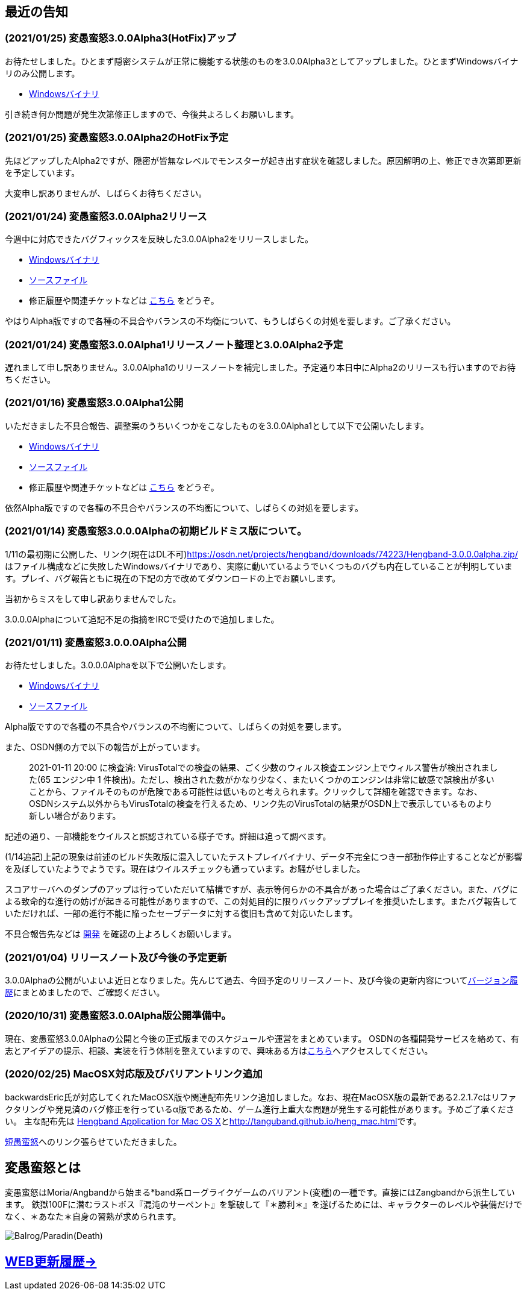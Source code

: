 :lang: ja
:doctype: article

## 最近の告知

### (2021/01/25) 変愚蛮怒3.0.0Alpha3(HotFix)アップ

お待たせしました。ひとまず隠密システムが正常に機能する状態のものを3.0.0Alpha3としてアップしました。ひとまずWindowsバイナリのみ公開します。

* link:https://osdn.net/projects/hengband/downloads/74506/hengband-3.0.0alpha3.zip/[Windowsバイナリ]

引き続き何か問題が発生次第修正しますので、今後共よろしくお願いします。

### (2021/01/25) 変愚蛮怒3.0.0Alpha2のHotFix予定

先ほどアップしたAlpha2ですが、隠密が皆無なレベルでモンスターが起き出す症状を確認しました。原因解明の上、修正でき次第即更新を予定しています。

大変申し訳ありませんが、しばらくお待ちください。

### (2021/01/24) 変愚蛮怒3.0.0Alpha2リリース

今週中に対応できたバグフィックスを反映した3.0.0Alpha2をリリースしました。

* link:https://osdn.net/projects/hengband/downloads/74501/hengband-3.0.0alpha2.zip/[Windowsバイナリ]
* link:https://osdn.net/projects/hengband/downloads/74500/hengband-3.0.0alpha2-src.tar.gz/[ソースファイル]
* 修正履歴や関連チケットなどは link:history/history3.0.0alpha2.html[こちら] をどうぞ。

やはりAlpha版ですので各種の不具合やバランスの不均衡について、もうしばらくの対処を要します。ご了承ください。

### (2021/01/24) 変愚蛮怒3.0.0Alpha1リリースノート整理と3.0.0Alpha2予定

遅れまして申し訳ありません。3.0.0Alpha1のリリースノートを補完しました。予定通り本日中にAlpha2のリリースも行いますのでお待ちください。

### (2021/01/16) 変愚蛮怒3.0.0Alpha1公開

いただきました不具合報告、調整案のうちいくつかをこなしたものを3.0.0Alpha1として以下で公開いたします。

* link:https://osdn.net/projects/hengband/downloads/74265/hengband-3.0.0alpha1.zip/[Windowsバイナリ]
* link:https://osdn.net/projects/hengband/downloads/74264/hengband-3.0.0alpha1-src.tar.gz/[ソースファイル]
* 修正履歴や関連チケットなどは link:history/history3.0.0alpha1.html[こちら] をどうぞ。

依然Alpha版ですので各種の不具合やバランスの不均衡について、しばらくの対処を要します。

### (2021/01/14) 変愚蛮怒3.0.0.0Alphaの初期ビルドミス版について。

1/11の最初期に公開した、リンク(現在はDL不可)link:https://osdn.net/projects/hengband/downloads/74223/Hengband-3.0.0.0alpha.zip/[https://osdn.net/projects/hengband/downloads/74223/Hengband-3.0.0.0alpha.zip/]はファイル構成などに失敗したWindowsバイナリであり、実際に動いているようでいくつものバグも内在していることが判明しています。プレイ、バグ報告ともに現在の下記の方で改めてダウンロードの上でお願いします。

当初からミスをして申し訳ありませんでした。

3.0.0.0Alphaについて追記不足の指摘をIRCで受けたので追加しました。

### (2021/01/11) 変愚蛮怒3.0.0.0Alpha公開

お待たせしました。3.0.0.0Alphaを以下で公開いたします。

* link:https://osdn.net/projects/hengband/downloads/74224/Hengband-3.0.0.0alpha.zip/[Windowsバイナリ]
* link:https://osdn.net/projects/hengband/downloads/74222/hengband-3.0.0.0-alpha-src.tar.gz/[ソースファイル]

Alpha版ですので各種の不具合やバランスの不均衡について、しばらくの対処を要します。

[line-through]#また、OSDN側の方で以下の報告が上がっています。#
____
[line-through]#2021-01-11 20:00 に検査済: VirusTotalでの検査の結果、ごく少数のウィルス検査エンジン上でウィルス警告が検出されました(65 エンジン中 1 件検出)。ただし、検出された数がかなり少なく、またいくつかのエンジンは非常に敏感で誤検出が多いことから、ファイルそのものが危険である可能性は低いものと考えられます。クリックして詳細を確認できます。なお、OSDNシステム以外からもVirusTotalの検査を行えるため、リンク先のVirusTotalの結果がOSDN上で表示しているものより新しい場合があります。#
____

[line-through]#記述の通り、一部機能をウイルスと誤認されている様子です。詳細は追って調べます。#

(1/14追記)上記の現象は前述のビルド失敗版に混入していたテストプレイバイナリ、データ不完全につき一部動作停止することなどが影響を及ぼしていたようでようです。現在はウイルスチェックも通っています。お騒がせしました。

スコアサーバへのダンプのアップは行っていただいて結構ですが、表示等何らかの不具合があった場合はご了承ください。また、バグによる致命的な進行の妨げが起きる可能性がありますので、この対処目的に限りバックアッププレイを推奨いたします。またバグ報告していただければ、一部の進行不能に陥ったセーブデータに対する復旧も含めて対応いたします。

不具合報告先などは link:/development.html[開発] を確認の上よろしくお願いします。

### (2021/01/04) リリースノート及び今後の予定更新

3.0.0Alphaの公開がいよいよ近日となりました。先んじて過去、今回予定のリリースノート、及び今後の更新内容についてlink:/history.html[バージョン履歴]にまとめましたので、ご確認ください。

### (2020/10/31) 変愚蛮怒3.0.0Alpha版公開準備中。

現在、変愚蛮怒3.0.0Alphaの公開と今後の正式版までのスケジュールや運営をまとめています。
OSDNの各種開発サービスを絡めて、有志とアイデアの提示、相談、実装を行う体制を整えていますので、興味ある方はlink:/development.html[こちら]へアクセスしてください。

### (2020/02/25) MacOSX対応版及びバリアントリンク追加

backwardsEric氏が対応してくれたMacOSX版や関連配布先リンク追加しました。なお、現在MacOSX版の最新である2.2.1.7cはリファクタリングや発見済のバグ修正を行っているα版であるため、ゲーム進行上重大な問題が発生する可能性があります。予めご了承ください。
主な配布先は
link:http://hengbandforosx.osdn.io/index.html.en[Hengband Application for Mac OS X]とlink:http://tanguband.github.io/heng_mac.html[http://tanguband.github.io/heng_mac.html]です。

link:http://tanguband.github.io/[短愚蛮怒]へのリンク張らせていただきました。

## 変愚蛮怒とは

変愚蛮怒はMoria/Angbandから始まる*band系ローグライクゲームのバリアント(変種)の一種です。直接にはZangbandから派生しています。
鉄獄100Fに潜むラストボス『混沌のサーペント』を撃破して『＊勝利＊』を遂げるためには、キャラクターのレベルや装備だけでなく、＊あなた＊自身の習熟が求められます。

image::image/Melkor.png[Balrog/Paradin(Death)]

## link:web_update.html[WEB更新履歴→]
